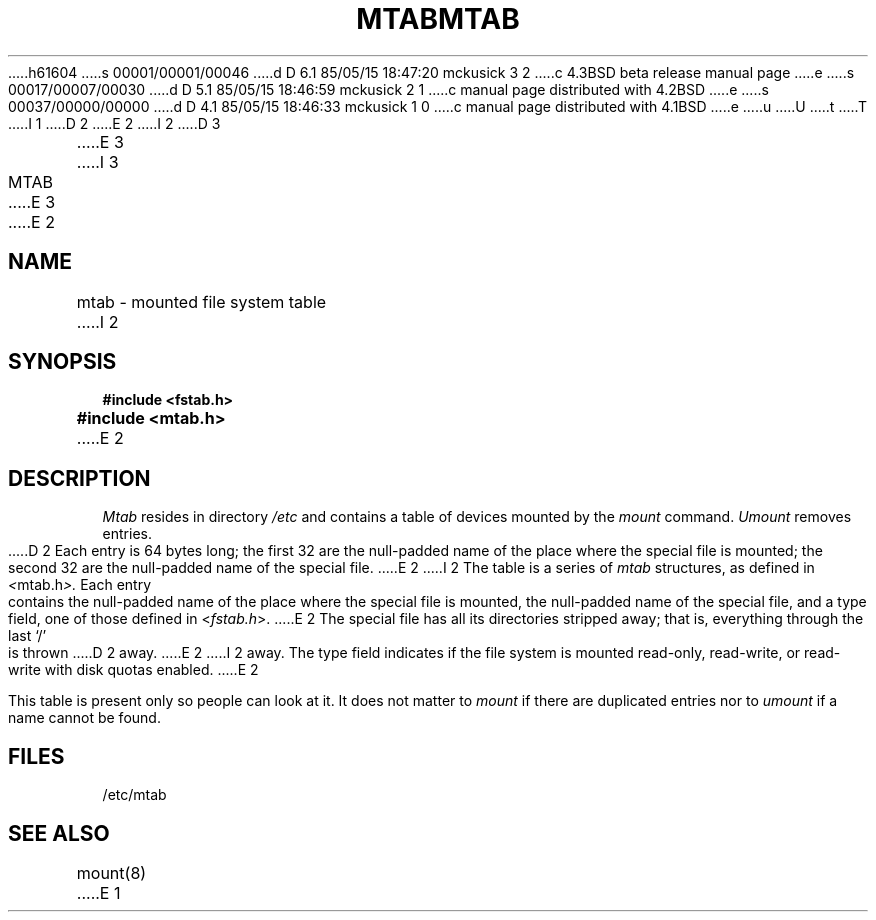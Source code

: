 h61604
s 00001/00001/00046
d D 6.1 85/05/15 18:47:20 mckusick 3 2
c 4.3BSD beta release manual page
e
s 00017/00007/00030
d D 5.1 85/05/15 18:46:59 mckusick 2 1
c manual page distributed with 4.2BSD
e
s 00037/00000/00000
d D 4.1 85/05/15 18:46:33 mckusick 1 0
c manual page distributed with 4.1BSD
e
u
U
t
T
I 1
.\"	%W% (Berkeley) %G%
.\"
D 2
.TH MTAB 5 
E 2
I 2
D 3
.TH MTAB 5  "26 June 1983"
E 3
I 3
.TH MTAB 5  "%Q%"
E 3
E 2
.AT 3
.SH NAME
mtab \- mounted file system table
I 2
.SH SYNOPSIS
.B "#include <fstab.h>
.br
.B "#include <mtab.h>"
E 2
.SH DESCRIPTION
.I Mtab
resides in directory
.I /etc
and contains a table of devices mounted by the
.I mount
command.
.I Umount
removes entries.
.PP
D 2
Each entry is 64 bytes long;
the first 32 are the null-padded name of the
place where the special file is mounted;
the second 32 are the null-padded name of the special
file.
E 2
I 2
The table is a series of
.I mtab
structures, as defined in
.IR < mtab.h >.
Each entry contains the null-padded name of
the place where the special file is mounted,
the null-padded name of the special file, and
a type field, one of those defined in
.RI < fstab.h >.
E 2
The special file has all its directories
stripped away;
that is, everything through the last `/' is thrown
D 2
away.
E 2
I 2
away.  The type field indicates if the file system
is mounted read-only, read-write, or read-write with
disk quotas enabled.
E 2
.PP
This table is present only so people can look at it.
It does not matter to
.I mount
if there are duplicated entries nor
to
.I umount
if a name cannot be found.
.SH FILES
/etc/mtab
.SH "SEE ALSO"
mount(8)
E 1

